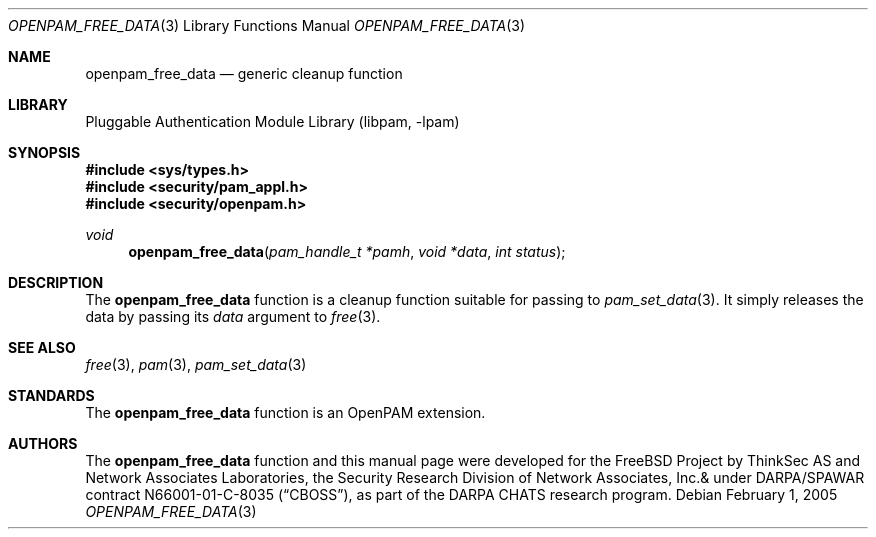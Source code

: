 .\"-
.\" Copyright (c) 2001-2003 Networks Associates Technology, Inc.
.\" All rights reserved.
.\"
.\" This software was developed for the FreeBSD Project by ThinkSec AS and
.\" Network Associates Laboratories, the Security Research Division of
.\" Network Associates, Inc. under DARPA/SPAWAR contract N66001-01-C-8035
.\" ("CBOSS"), as part of the DARPA CHATS research program.
.\"
.\" Redistribution and use in source and binary forms, with or without
.\" modification, are permitted provided that the following conditions
.\" are met:
.\" 1. Redistributions of source code must retain the above copyright
.\"    notice, this list of conditions and the following disclaimer.
.\" 2. Redistributions in binary form must reproduce the above copyright
.\"    notice, this list of conditions and the following disclaimer in the
.\"    documentation and/or other materials provided with the distribution.
.\" 3. The name of the author may not be used to endorse or promote
.\"    products derived from this software without specific prior written
.\"    permission.
.\"
.\" THIS SOFTWARE IS PROVIDED BY THE AUTHOR AND CONTRIBUTORS ``AS IS'' AND
.\" ANY EXPRESS OR IMPLIED WARRANTIES, INCLUDING, BUT NOT LIMITED TO, THE
.\" IMPLIED WARRANTIES OF MERCHANTABILITY AND FITNESS FOR A PARTICULAR PURPOSE
.\" ARE DISCLAIMED.  IN NO EVENT SHALL THE AUTHOR OR CONTRIBUTORS BE LIABLE
.\" FOR ANY DIRECT, INDIRECT, INCIDENTAL, SPECIAL, EXEMPLARY, OR CONSEQUENTIAL
.\" DAMAGES (INCLUDING, BUT NOT LIMITED TO, PROCUREMENT OF SUBSTITUTE GOODS
.\" OR SERVICES; LOSS OF USE, DATA, OR PROFITS; OR BUSINESS INTERRUPTION)
.\" HOWEVER CAUSED AND ON ANY THEORY OF LIABILITY, WHETHER IN CONTRACT, STRICT
.\" LIABILITY, OR TORT (INCLUDING NEGLIGENCE OR OTHERWISE) ARISING IN ANY WAY
.\" OUT OF THE USE OF THIS SOFTWARE, EVEN IF ADVISED OF THE POSSIBILITY OF
.\" SUCH DAMAGE.
.\"
.\" $P4$
.\"
.Dd February 1, 2005
.Dt OPENPAM_FREE_DATA 3
.Os
.Sh NAME
.Nm openpam_free_data
.Nd generic cleanup function
.Sh LIBRARY
.Lb libpam
.Sh SYNOPSIS
.In sys/types.h
.In security/pam_appl.h
.In security/openpam.h
.Ft "void"
.Fn openpam_free_data "pam_handle_t *pamh" "void *data" "int status"
.Sh DESCRIPTION
The
.Nm
function is a cleanup function suitable for
passing to
.Xr pam_set_data 3 .
It simply releases the data by passing its
.Fa data
argument to
.Xr free 3 .
.Sh SEE ALSO
.Xr free 3 ,
.Xr pam 3 ,
.Xr pam_set_data 3
.Sh STANDARDS
The
.Nm
function is an OpenPAM extension.
.Sh AUTHORS
The
.Nm
function and this manual page were developed for the
.Fx
Project by ThinkSec AS and Network Associates Laboratories, the
Security Research Division of Network Associates, Inc.& under
DARPA/SPAWAR contract N66001-01-C-8035
.Pq Dq CBOSS ,
as part of the DARPA CHATS research program.

